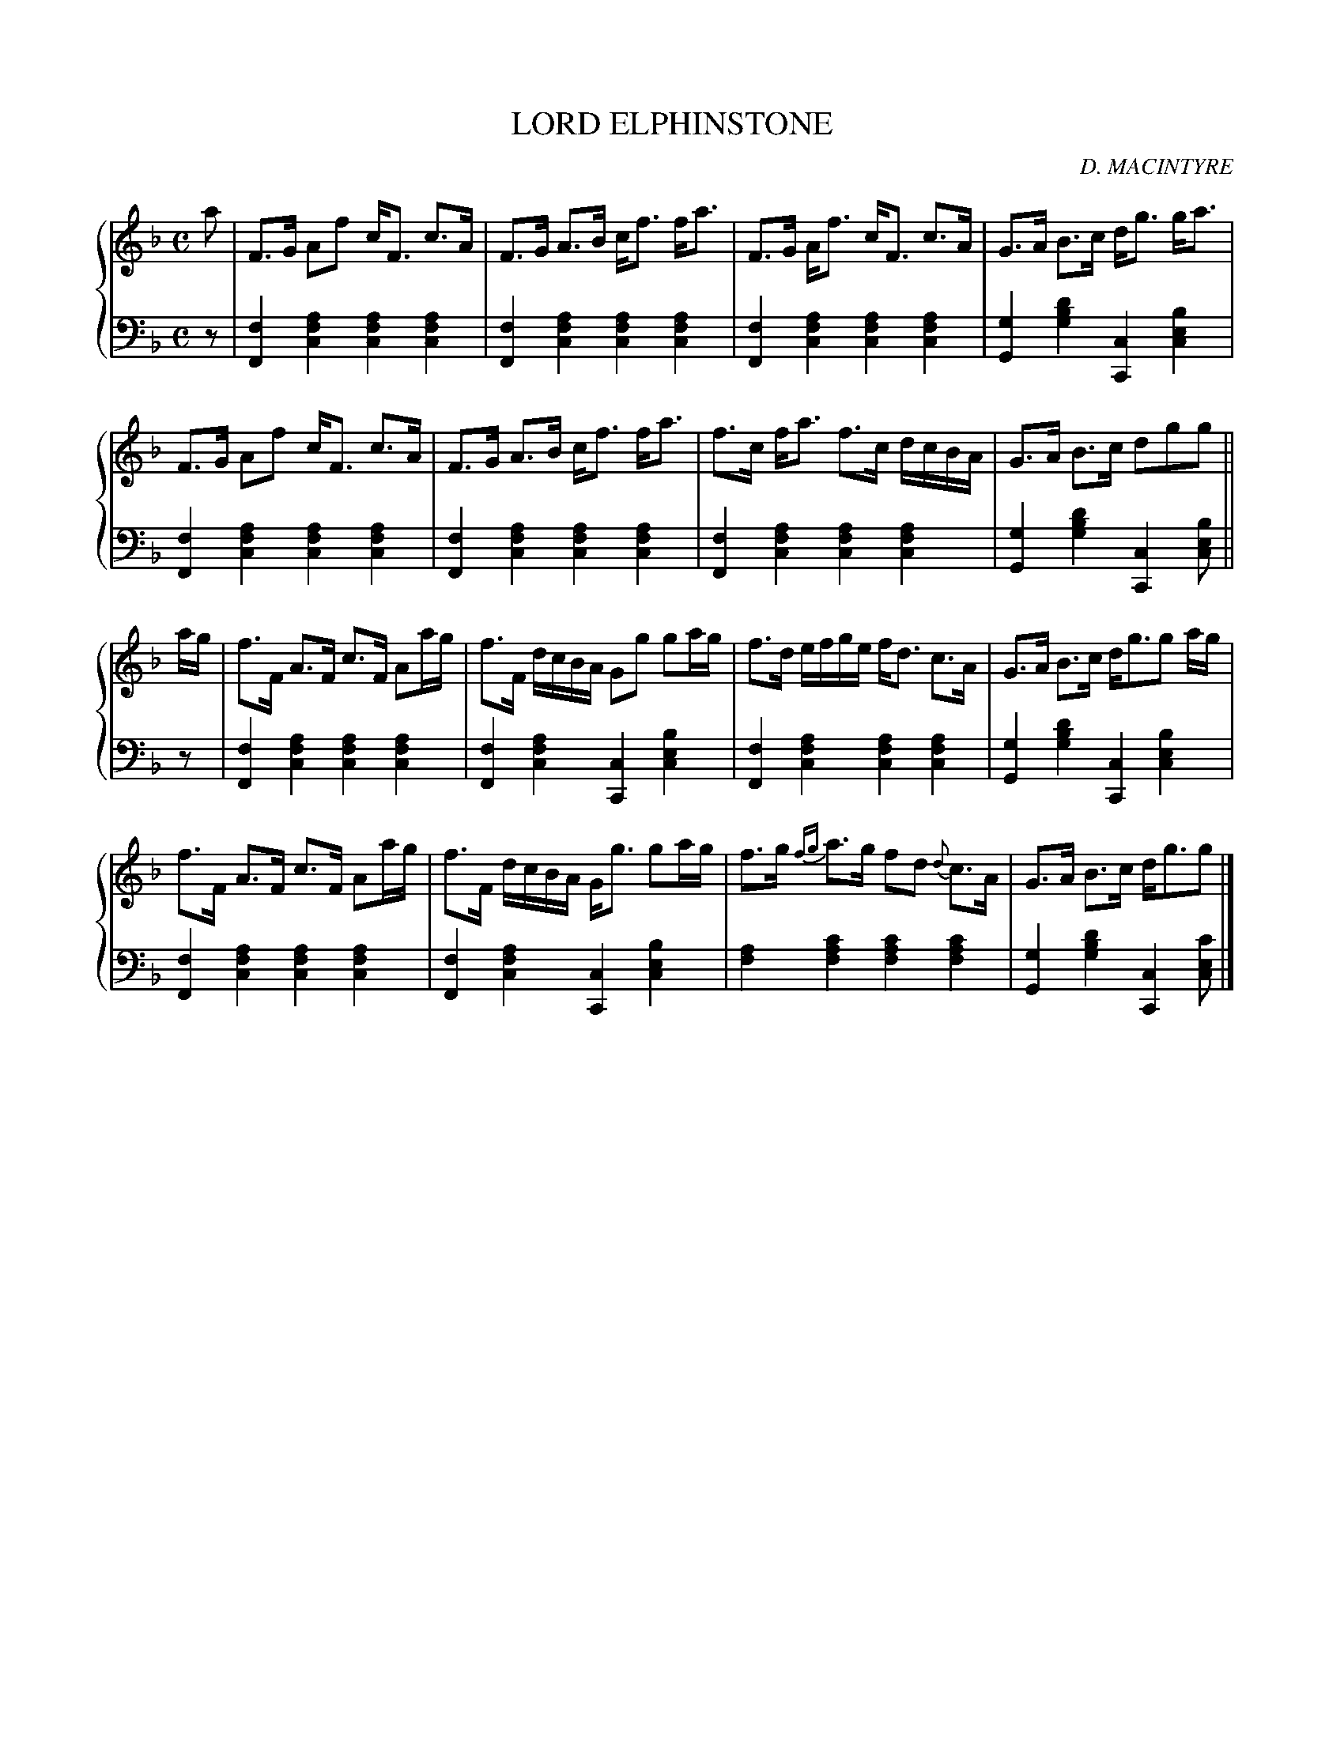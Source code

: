 X: 252
T: LORD ELPHINSTONE
C: D. MACINTYRE
R: Strathspey
B: Glen Collection p.25 #2
Z: 2011 John Chambers <jc:trillian.mit.edu>
N: This really does start with the high a.
M: C
L: 1/16
V: 1 clef=treble middle=B
V: 2 clef=bass middle=d
%%score {1 | 2}
K: F
%
V: 1
a2 |\
F3G A2f2 cF3 c3A | F3G A3B cf3 fa3 | F3G Af3 cF3 c3A | G3A B3c dg3 ga3 |
F3G A2f2 cF3 c3A | F3G A3B cf3 fa3 | f3c fa3 f3c dcBA | G3A B3c d2g2g2 ||
ag |\
f3F A3F c3F A2ag | f3F dcBA G2g2 g2ag | f3d efge fd3 c3A | G3A B3c dg3g2 ag |
f3F A3F c3F A2ag | f3F dcBA Gg3 g2ag | f3g {fg}a3g f2d2 {d}c3A | G3A B3c dg3g2 |]
%
V: 2
z2 |\
[f4F4][a4f4c4] [a4f4c4][a4f4c4] | [f4F4][a4f4c4] [a4f4c4][a4f4c4] |\
[f4F4][a4f4c4] [a4f4c4][a4f4c4] | [g4G4][d'4b4g4] [c4C4][b4e4c4] |
[f4F4][a4f4c4] [a4f4c4][a4f4c4] | [f4F4][a4f4c4] [a4f4c4][a4f4c4] |\
[f4F4][a4f4c4] [a4f4c4][a4f4c4] | [g4G4][d'4b4g4] [c4C4][b2e2c2] ||
z2 |\
[f4F4][a4f4c4] [a4f4c4][a4f4c4] | [f4F4][a4f4c4] [c4C4][b4e4c4] |\
[f4F4][a4f4c4] [a4f4c4][a4f4c4] | [g4G4][d'4b4g4] [c4C4][b4e4c4] |
[f4F4][a4f4c4] [a4f4c4][a4f4c4] | [f4F4][a4f4c4] [c4C4][b4e4c4] |\
[a4f4][c'4a4f4] [c'4a4f4][c'4a4f4] | [g4G4][d'4b4g4] [c4C4] [c'2e2c2] |]
